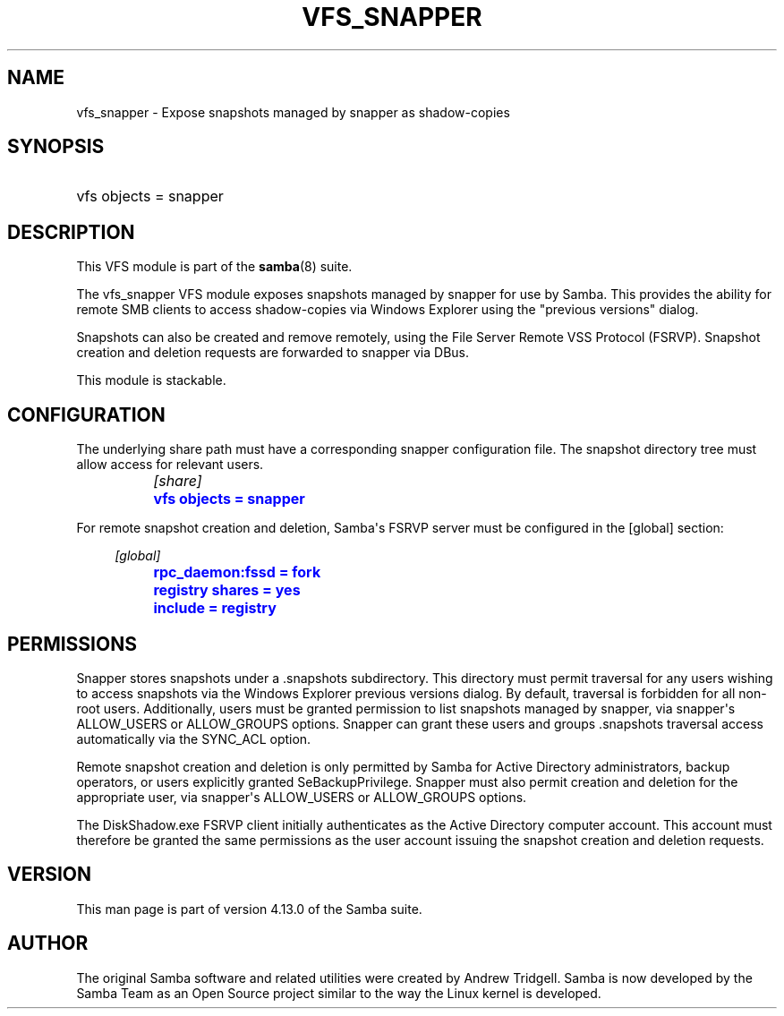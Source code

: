 '\" t
.\"     Title: vfs_snapper
.\"    Author: [see the "AUTHOR" section]
.\" Generator: DocBook XSL Stylesheets vsnapshot <http://docbook.sf.net/>
.\"      Date: 09/25/2020
.\"    Manual: System Administration tools
.\"    Source: Samba 4.13.0
.\"  Language: English
.\"
.TH "VFS_SNAPPER" "8" "09/25/2020" "Samba 4\&.13\&.0" "System Administration tools"
.\" -----------------------------------------------------------------
.\" * Define some portability stuff
.\" -----------------------------------------------------------------
.\" ~~~~~~~~~~~~~~~~~~~~~~~~~~~~~~~~~~~~~~~~~~~~~~~~~~~~~~~~~~~~~~~~~
.\" http://bugs.debian.org/507673
.\" http://lists.gnu.org/archive/html/groff/2009-02/msg00013.html
.\" ~~~~~~~~~~~~~~~~~~~~~~~~~~~~~~~~~~~~~~~~~~~~~~~~~~~~~~~~~~~~~~~~~
.ie \n(.g .ds Aq \(aq
.el       .ds Aq '
.\" -----------------------------------------------------------------
.\" * set default formatting
.\" -----------------------------------------------------------------
.\" disable hyphenation
.nh
.\" disable justification (adjust text to left margin only)
.ad l
.\" -----------------------------------------------------------------
.\" * MAIN CONTENT STARTS HERE *
.\" -----------------------------------------------------------------
.SH "NAME"
vfs_snapper \- Expose snapshots managed by snapper as shadow\-copies
.SH "SYNOPSIS"
.HP \w'\ 'u
vfs objects = snapper
.SH "DESCRIPTION"
.PP
This VFS module is part of the
\fBsamba\fR(8)
suite\&.
.PP
The
vfs_snapper
VFS module exposes snapshots managed by snapper for use by Samba\&. This provides the ability for remote SMB clients to access shadow\-copies via Windows Explorer using the "previous versions" dialog\&.
.PP
Snapshots can also be created and remove remotely, using the File Server Remote VSS Protocol (FSRVP)\&. Snapshot creation and deletion requests are forwarded to snapper via DBus\&.
.PP
This module is stackable\&.
.SH "CONFIGURATION"
.PP
The underlying share path must have a corresponding snapper configuration file\&. The snapshot directory tree must allow access for relevant users\&.
.sp
.if n \{\
.RS 4
.\}
.nf
		\fI[share]\fR
		\m[blue]\fBvfs objects = snapper\fR\m[]
	
.fi
.if n \{\
.RE
.\}
.PP
For remote snapshot creation and deletion, Samba\*(Aqs FSRVP server must be configured in the [global] section:
.sp
.if n \{\
.RS 4
.\}
.nf
		\fI[global]\fR
		\m[blue]\fBrpc_daemon:fssd = fork\fR\m[]
		\m[blue]\fBregistry shares = yes\fR\m[]
		\m[blue]\fBinclude = registry\fR\m[]
	
.fi
.if n \{\
.RE
.\}
.SH "PERMISSIONS"
.PP
Snapper stores snapshots under a \&.snapshots subdirectory\&. This directory must permit traversal for any users wishing to access snapshots via the Windows Explorer previous versions dialog\&. By default, traversal is forbidden for all non\-root users\&. Additionally, users must be granted permission to list snapshots managed by snapper, via snapper\*(Aqs ALLOW_USERS or ALLOW_GROUPS options\&. Snapper can grant these users and groups \&.snapshots traversal access automatically via the SYNC_ACL option\&.
.PP
Remote snapshot creation and deletion is only permitted by Samba for Active Directory administrators, backup operators, or users explicitly granted SeBackupPrivilege\&. Snapper must also permit creation and deletion for the appropriate user, via snapper\*(Aqs ALLOW_USERS or ALLOW_GROUPS options\&.
.PP
The DiskShadow\&.exe FSRVP client initially authenticates as the Active Directory computer account\&. This account must therefore be granted the same permissions as the user account issuing the snapshot creation and deletion requests\&.
.SH "VERSION"
.PP
This man page is part of version 4\&.13\&.0 of the Samba suite\&.
.SH "AUTHOR"
.PP
The original Samba software and related utilities were created by Andrew Tridgell\&. Samba is now developed by the Samba Team as an Open Source project similar to the way the Linux kernel is developed\&.
